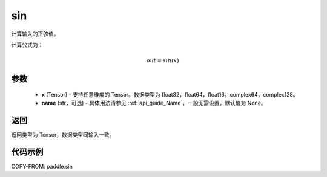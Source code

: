 .. _cn_api_paddle_sin:

sin
-------------------------------

.. py:function:: paddle.sin(x, name=None)

计算输入的正弦值。

计算公式为：

.. math::
    out=sin(x)

参数
::::::::::::

    - **x** (Tensor) - 支持任意维度的 Tensor。数据类型为 float32，float64，float16，complex64，complex128。
    - **name** (str，可选) - 具体用法请参见 :ref:`api_guide_Name`，一般无需设置，默认值为 None。

返回
::::::::::::
返回类型为 Tensor，数据类型同输入一致。

代码示例
::::::::::::

COPY-FROM: paddle.sin
